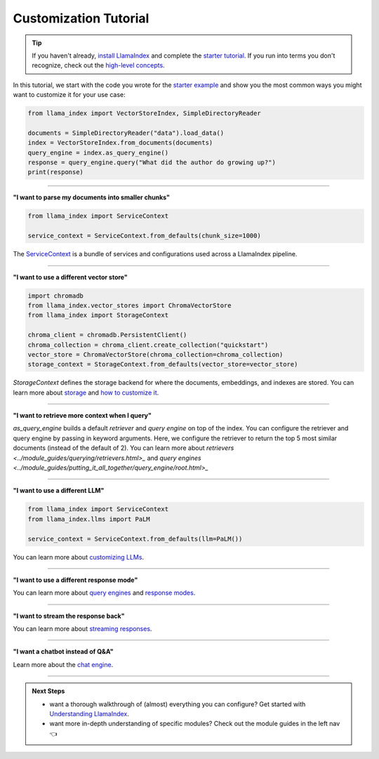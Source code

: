 Customization Tutorial
======================
.. tip::
    If you haven't already, `install LlamaIndex <installation.html>`_ and complete the `starter tutorial <starter_example.html>`_. If you run into terms you don't recognize, check out the `high-level concepts <concepts.html>`_.

In this tutorial, we start with the code you wrote for the `starter example <starter_example.html>`_ and show you the most common ways you might want to customize it for your use case:

.. code-block:: python

    from llama_index import VectorStoreIndex, SimpleDirectoryReader

    documents = SimpleDirectoryReader("data").load_data()
    index = VectorStoreIndex.from_documents(documents)
    query_engine = index.as_query_engine()
    response = query_engine.query("What did the author do growing up?")
    print(response)

-----------------

**"I want to parse my documents into smaller chunks"**

.. code-block:: python

    from llama_index import ServiceContext

    service_context = ServiceContext.from_defaults(chunk_size=1000)

The `ServiceContext <../module_guides/supporting_modules/service_context.html>`_ is a bundle of services and configurations used across a LlamaIndex pipeline.

.. code-block:: python
    :emphasize-lines: 4

    from llama_index import VectorStoreIndex, SimpleDirectoryReader

    documents = SimpleDirectoryReader("data").load_data()
    index = VectorStoreIndex.from_documents(documents, service_context=service_context)
    query_engine = index.as_query_engine()
    response = query_engine.query("What did the author do growing up?")
    print(response)

-----------------

**"I want to use a different vector store"**

.. code-block:: python

    import chromadb
    from llama_index.vector_stores import ChromaVectorStore
    from llama_index import StorageContext

    chroma_client = chromadb.PersistentClient()
    chroma_collection = chroma_client.create_collection("quickstart")
    vector_store = ChromaVectorStore(chroma_collection=chroma_collection)
    storage_context = StorageContext.from_defaults(vector_store=vector_store)

`StorageContext` defines the storage backend for where the documents, embeddings, and indexes are stored. You can learn more about `storage <../module_guides/storing/storing.html>`_ and `how to customize it <../module_guides/storing/customization.html>`_.

.. code-block:: python
    :emphasize-lines: 4

    from llama_index import VectorStoreIndex, SimpleDirectoryReader

    documents = SimpleDirectoryReader("data").load_data()
    index = VectorStoreIndex.from_documents(documents, storage_context=storage_context)
    query_engine = index.as_query_engine()
    response = query_engine.query("What did the author do growing up?")
    print(response)

-----------------

**"I want to retrieve more context when I query"**

.. code-block:: python
    :emphasize-lines: 5

    from llama_index import VectorStoreIndex, SimpleDirectoryReader

    documents = SimpleDirectoryReader("data").load_data()
    index = VectorStoreIndex.from_documents(documents)
    query_engine = index.as_query_engine(similarity_top_k=5)
    response = query_engine.query("What did the author do growing up?")
    print(response)

`as_query_engine` builds a default `retriever` and `query engine` on top of the index. You can configure the retriever and query engine by passing in keyword arguments. Here, we configure the retriever to return the top 5 most similar documents (instead of the default of 2). You can learn more about `retrievers <../module_guides/querying/retrievers.html>_` and `query engines <../module_guides/putting_it_all_together/query_engine/root.html>_`

-----------------

**"I want to use a different LLM"**

.. code-block:: python

    from llama_index import ServiceContext
    from llama_index.llms import PaLM

    service_context = ServiceContext.from_defaults(llm=PaLM())

You can learn more about `customizing LLMs <../module_guides/models/llms.html>`_.

.. code-block:: python
    :emphasize-lines: 5

    from llama_index import VectorStoreIndex, SimpleDirectoryReader

    documents = SimpleDirectoryReader("data").load_data()
    index = VectorStoreIndex.from_documents(documents)
    query_engine = index.as_query_engine(service_context=service_context)
    response = query_engine.query("What did the author do growing up?")
    print(response)

-----------------

**"I want to use a different response mode"**


.. code-block:: python
    :emphasize-lines: 5

    from llama_index import VectorStoreIndex, SimpleDirectoryReader

    documents = SimpleDirectoryReader("data").load_data()
    index = VectorStoreIndex.from_documents(documents)
    query_engine = index.as_query_engine(response_mode="tree_summarize")
    response = query_engine.query("What did the author do growing up?")
    print(response)

You can learn more about `query engines <../module_guides/querying/querying.html>`_ and `response modes <../module_guides/putting_it_all_together/query_engine/response_modes.html>`_.

-----------------

**"I want to stream the response back"**


.. code-block:: python
    :emphasize-lines: 5, 7

    from llama_index import VectorStoreIndex, SimpleDirectoryReader

    documents = SimpleDirectoryReader("data").load_data()
    index = VectorStoreIndex.from_documents(documents)
    query_engine = index.as_query_engine(streaming=True)
    response = query_engine.query("What did the author do growing up?")
    response.print_response_stream()

You can learn more about `streaming responses <../module_guides/putting_it_all_together/query_engine/streaming.html>`_.

-----------------

**"I want a chatbot instead of Q&A"**

.. code-block:: python
    :emphasize-lines: 5, 6, 9

    from llama_index import VectorStoreIndex, SimpleDirectoryReader

    documents = SimpleDirectoryReader("data").load_data()
    index = VectorStoreIndex.from_documents(documents)
    query_engine = index.as_chat_engine()
    response = query_engine.chat("What did the author do growing up?")
    print(response)

    response = query_engine.chat("Oh interesting, tell me more.")
    print(response)

Learn more about the `chat engine <../module_guides/putting_it_all_together/chat_engines/usage_pattern.html>`_.

-----------------

.. admonition:: Next Steps

    * want a thorough walkthrough of (almost) everything you can configure? Get started with `Understanding LlamaIndex <../understanding/understanding.html>`_.
    * want more in-depth understanding of specific modules? Check out the module guides in the left nav 👈
